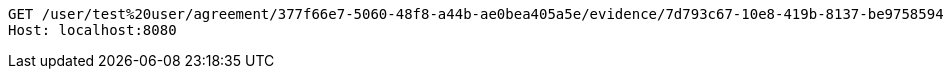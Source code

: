 [source,http,options="nowrap"]
----
GET /user/test%20user/agreement/377f66e7-5060-48f8-a44b-ae0bea405a5e/evidence/7d793c67-10e8-419b-8137-be9758594184/linked HTTP/1.1
Host: localhost:8080

----
